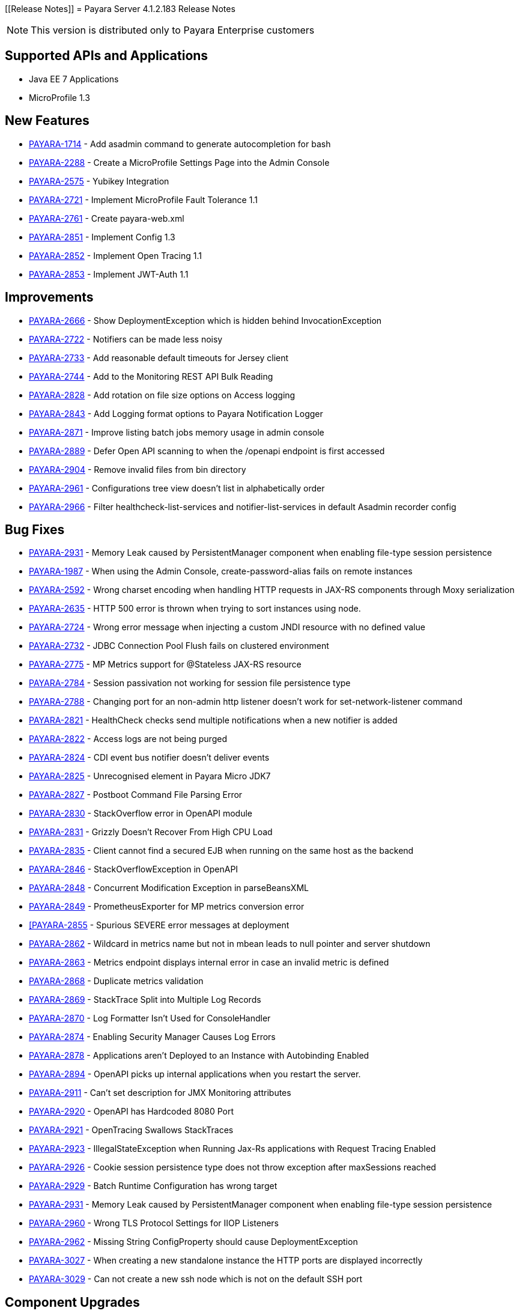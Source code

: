[[Release Notes]]
= Payara Server 4.1.2.183 Release Notes

NOTE: This version is distributed only to Payara Enterprise customers

[[supported-apis-and-applications]]
== Supported APIs and Applications

* Java EE 7 Applications
* MicroProfile 1.3

[[features]]
== New Features

* https://github.com/payara/Payara/pull/2985[PAYARA-1714] - Add asadmin command to generate autocompletion for bash
* https://github.com/payara/Payara/pull/3011[PAYARA-2288] - Create a MicroProfile Settings Page into the Admin Console
* https://github.com/payara/Payara/pull/2865[PAYARA-2575] - Yubikey Integration
* https://github.com/payara/Payara/pull/3084[PAYARA-2721] - Implement MicroProfile Fault Tolerance 1.1
* https://github.com/payara/Payara/pull/2964[PAYARA-2761] - Create payara-web.xml
* https://github.com/payara/Payara/pull/3030[PAYARA-2851] - Implement Config 1.3
* https://github.com/payara/Payara/pull/3018[PAYARA-2852] - Implement Open Tracing 1.1
* https://github.com/payara/Payara/pull/3053[PAYARA-2853] - Implement JWT-Auth 1.1

[[improvements]]
== Improvements

* https://github.com/payara/Payara/pull/2972[PAYARA-2666] - Show DeploymentException which is hidden behind InvocationException
* https://github.com/payara/Payara/pull/2863[PAYARA-2722] - Notifiers can be made less noisy
* https://github.com/payara/Payara/pull/2937[PAYARA-2733] - Add reasonable default timeouts for Jersey client
* https://github.com/payara/Payara/pull/2804[PAYARA-2744] - Add to the Monitoring REST API Bulk Reading
* https://github.com/payara/Payara/pull/2848[PAYARA-2828] - Add rotation on file size options on Access logging
* https://github.com/payara/Payara/pull/2845[PAYARA-2843] - Add Logging format options to Payara Notification Logger
* https://github.com/payara/Payara/pull/2965[PAYARA-2871] - Improve listing batch jobs memory usage in admin console
* https://github.com/payara/Payara/pull/2916[PAYARA-2889] - Defer Open API scanning to when the /openapi endpoint is first accessed
* https://github.com/payara/Payara/pull/3026[PAYARA-2904] - Remove invalid files from bin directory
* https://github.com/payara/Payara/pull/3016[PAYARA-2961] - Configurations tree view doesn't list in alphabetically order
* https://github.com/payara/Payara/pull/3024[PAYARA-2966] - Filter healthcheck-list-services and notifier-list-services in default Asadmin recorder config

[[fixes]]
== Bug Fixes

* https://github.com/payara/Payara/pull/3048[PAYARA-2931] - Memory Leak caused by PersistentManager component when enabling file-type session persistence
* https://github.com/payara/Payara/pull/2806[PAYARA-1987] - When using the Admin Console, create-password-alias fails on remote instances
* https://github.com/payara/Payara/pull/2938[PAYARA-2592] - Wrong charset encoding when handling HTTP requests in JAX-RS components through Moxy serialization
* https://github.com/payara/Payara/pull/2911[PAYARA-2635] - HTTP 500 error is thrown when trying to sort instances using node.
* https://github.com/payara/Payara/pull/2901[PAYARA-2724] - Wrong error message when injecting a custom JNDI resource with no defined value
* https://github.com/payara/Payara/pull/2917[PAYARA-2732] - JDBC Connection Pool Flush fails on clustered environment
* https://github.com/payara/Payara/pull/2830[PAYARA-2775] - MP Metrics support for @Stateless JAX-RS resource
* https://github.com/payara/Payara/pull/2874[PAYARA-2784] - Session passivation not working for session file persistence type
* https://github.com/payara/Payara/pull/2813[PAYARA-2788] - Changing port for an non-admin http listener doesn't work for set-network-listener command
* https://github.com/payara/Payara/pull/2828[PAYARA-2821] - HealthCheck checks send multiple notifications when a new notifier is added
* https://github.com/payara/Payara/pull/2824[PAYARA-2822] - Access logs are not being purged
* https://github.com/payara/Payara/pull/2820[PAYARA-2824] - CDI event bus notifier doesn't deliver events
* https://github.com/payara/Payara/pull/3050[PAYARA-2825] - Unrecognised element in Payara Micro JDK7
* https://github.com/payara/Payara/pull/2847[PAYARA-2827] - Postboot Command File Parsing Error
* https://github.com/payara/Payara/pull/2827[PAYARA-2830] - StackOverflow error in OpenAPI module
* https://github.com/payara/Payara/pull/2831[PAYARA-2831] - Grizzly Doesn't Recover From High CPU Load
* https://github.com/payara/Payara/pull/2869[PAYARA-2835] - Client cannot find a secured EJB when running on the same host as the backend
* https://github.com/payara/Payara/pull/2837[PAYARA-2846] - StackOverflowException in OpenAPI
* https://github.com/payara/Payara/pull/2840[PAYARA-2848] - Concurrent Modification Exception in parseBeansXML
* https://github.com/payara/Payara/pull/2839[PAYARA-2849] - PrometheusExporter for MP metrics conversion error
* https://github.com/payara/Payara/pull/2842[[PAYARA-2855] - Spurious SEVERE error messages at deployment
* https://github.com/payara/Payara/pull/2913[PAYARA-2862] - Wildcard in metrics name but not in mbean leads to null pointer and server shutdown
* https://github.com/payara/Payara/pull/2913[PAYARA-2863] - Metrics endpoint displays internal error in case an invalid metric is defined
* https://github.com/payara/Payara/pull/2886[PAYARA-2868] - Duplicate metrics validation
* https://github.com/payara/Payara/pull/2867[PAYARA-2869] - StackTrace Split into Multiple Log Records
* https://github.com/payara/Payara/pull/2873[PAYARA-2870] - Log Formatter Isn't Used for ConsoleHandler
* https://github.com/payara/Payara/pull/2883[PAYARA-2874] - Enabling Security Manager Causes Log Errors
* https://github.com/payara/Payara/pull/2928[PAYARA-2878] - Applications aren't Deployed to an Instance with Autobinding Enabled
* https://github.com/payara/Payara/pull/2940[PAYARA-2894] - OpenAPI picks up internal applications when you restart the server.
* https://github.com/payara/Payara/pull/2968[PAYARA-2911] - Can't set description for JMX Monitoring attributes
* https://github.com/payara/Payara/pull/3028[PAYARA-2920] - OpenAPI has Hardcoded 8080 Port
* https://github.com/payara/Payara/pull/2973[PAYARA-2921] - OpenTracing Swallows StackTraces
* https://github.com/payara/Payara/pull/2974[PAYARA-2923] - IllegalStateException when Running Jax-Rs applications with Request Tracing Enabled
* https://github.com/payara/Payara/pull/2980[PAYARA-2926] - Cookie session persistence type does not throw exception after maxSessions reached
* https://github.com/payara/Payara/pull/2983[PAYARA-2929] - Batch Runtime Configuration has wrong target
* https://github.com/payara/Payara/pull/3068[PAYARA-2931] - Memory Leak caused by PersistentManager component when enabling file-type session persistence
* https://github.com/payara/Payara/pull/3034[PAYARA-2960] - Wrong TLS Protocol Settings for IIOP Listeners
* https://github.com/payara/Payara/pull/2989[PAYARA-2962] - Missing String ConfigProperty should cause DeploymentException
* https://github.com/payara/Payara/pull/3060[PAYARA-3027] - When creating a new standalone instance the HTTP ports are displayed incorrectly
* https://github.com/payara/Payara/pull/3064[PAYARA-3029] - Can not create a new ssh node which is not on the default SSH port

[[upgrades]]
== Component Upgrades

* https://github.com/payara/Payara/pull/2892[PAYARA-2723] - Update Hazelcast to 3.10.2
* https://github.com/payara/Payara/pull/2995[PAYARA-2928] - Update ASM to 5.0.4
* https://github.com/payara/Payara/pull/3089[PAYARA-3049] - Update jline to 2.14.6

